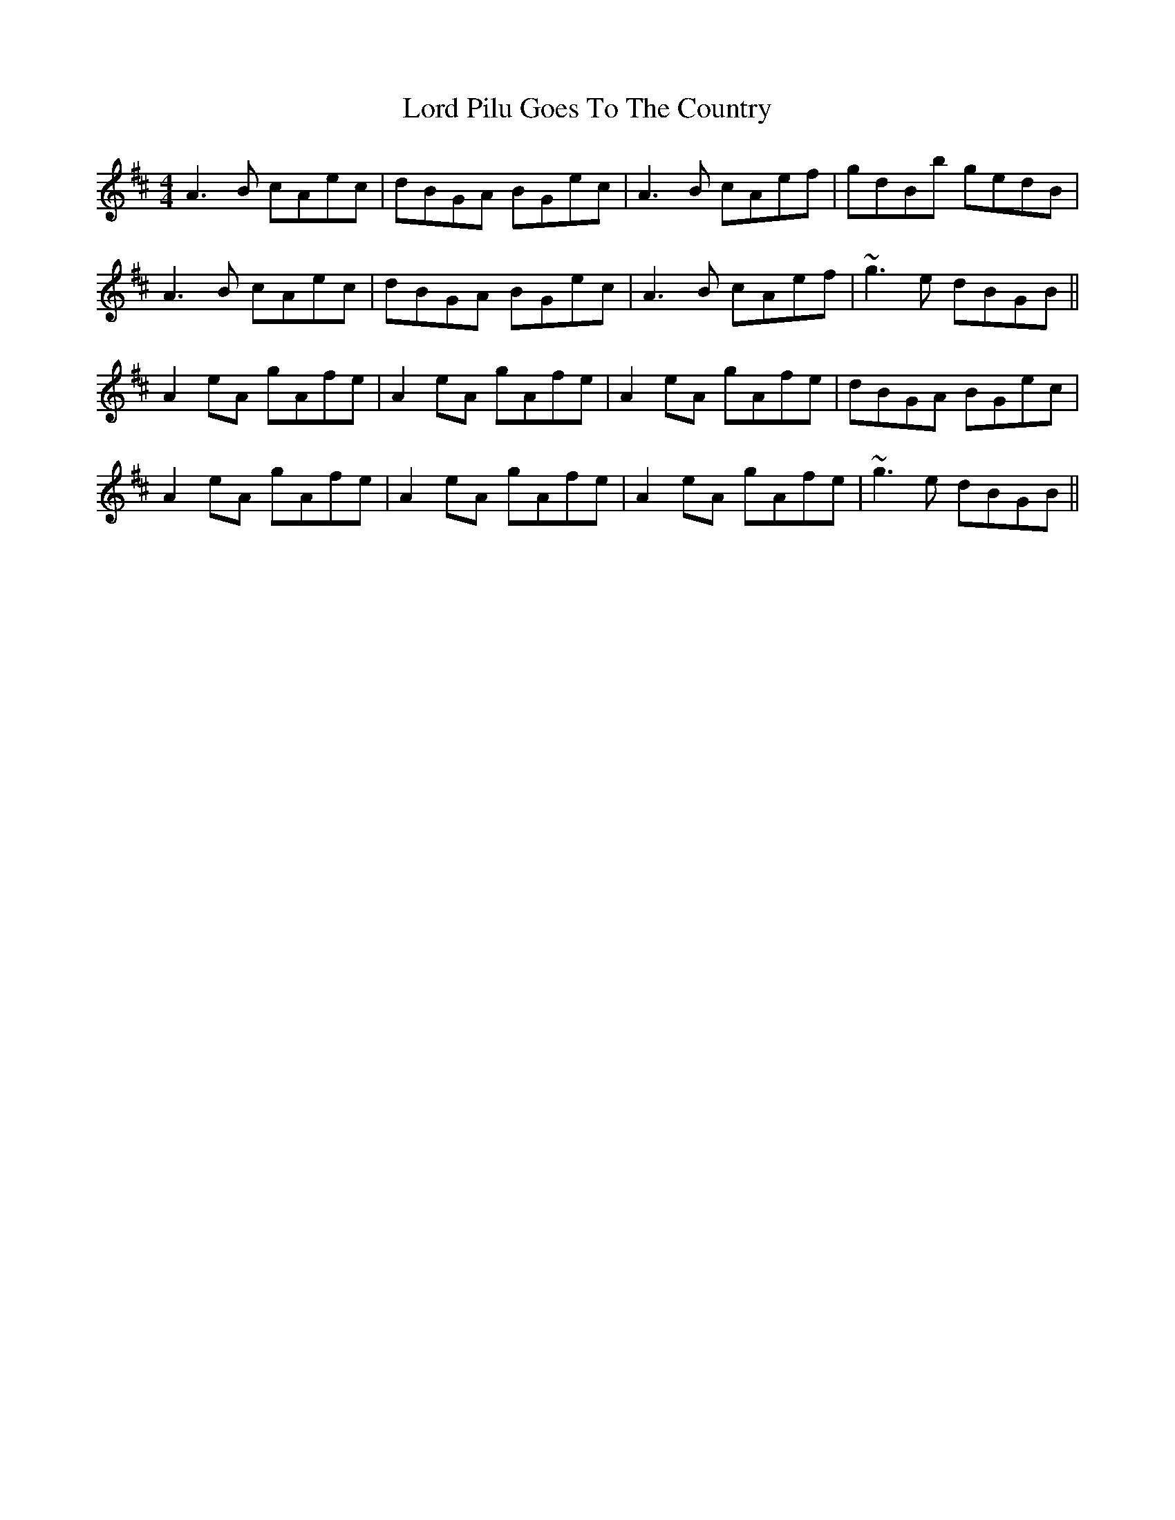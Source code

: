 X: 24247
T: Lord Pilu Goes To The Country
R: reel
M: 4/4
K: Amixolydian
A3B cAec|dBGA BGec|A3B cAef|gdBb gedB|
A3B cAec|dBGA BGec|A3B cAef|~g3e dBGB||
A2eA gAfe|A2eA gAfe|A2eA gAfe|dBGA BGec|
A2eA gAfe|A2eA gAfe|A2eA gAfe|~g3e dBGB||

